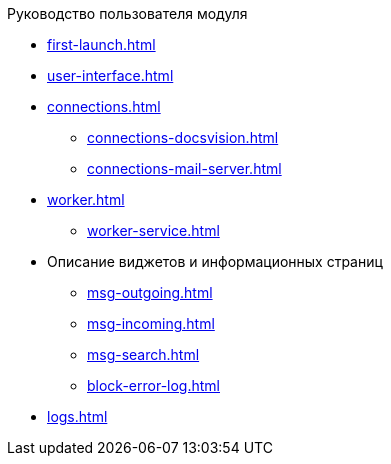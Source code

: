 .Руководство пользователя модуля
* xref:first-launch.adoc[]
* xref:user-interface.adoc[]
* xref:connections.adoc[]
** xref:connections-docsvision.adoc[]
** xref:connections-mail-server.adoc[]
* xref:worker.adoc[]
** xref:worker-service.adoc[]
//** xref:worker-process-config.adoc[]
* Описание виджетов и информационных страниц
** xref:msg-outgoing.adoc[]
** xref:msg-incoming.adoc[]
** xref:msg-search.adoc[]
** xref:block-error-log.adoc[]
* xref:logs.adoc[]
//* Приложения
//** xref:AppendixA.adoc[]